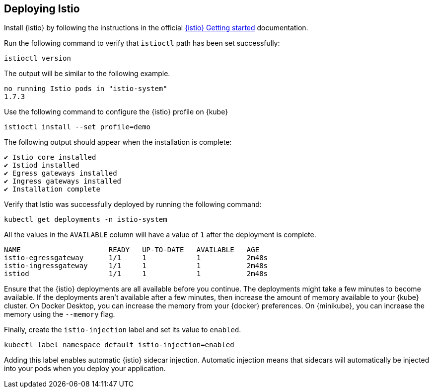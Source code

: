 // =================================================================================================
// Deploying Istio
// =================================================================================================

== Deploying Istio

Install {istio} by following the instructions in the official https://istio.io/latest/docs/setup/getting-started[{istio} Getting started^] documentation.

Run the following command to verify that `istioctl` path has been set successfully:

[role=command]
```
istioctl version
```

The output will be similar to the following example.
[source, role="no_copy"]
----
no running Istio pods in "istio-system"
1.7.3
----

Use the following command to configure the {istio} profile on {kube}
[role=command]
```
istioctl install --set profile=demo
```

The following output should appear when the installation is complete:
[source, role="no_copy"]
----
✔ Istio core installed
✔ Istiod installed
✔ Egress gateways installed
✔ Ingress gateways installed
✔ Installation complete
----

Verify that Istio was successfully deployed by running the following command:

[role=command]
```
kubectl get deployments -n istio-system
```

All the values in the `AVAILABLE` column will have a value of `1` after
the deployment is complete.

[source, role="no_copy"]
----
NAME                     READY   UP-TO-DATE   AVAILABLE   AGE
istio-egressgateway      1/1     1            1           2m48s
istio-ingressgateway     1/1     1            1           2m48s
istiod                   1/1     1            1           2m48s
----
 
Ensure that the {istio} deployments are all available before you continue. The deployments might take a few minutes to become available. If the deployments aren't available after a few minutes, then increase the amount of memory available to your {kube} cluster. On Docker Desktop, you can increase the memory from your {docker} preferences. On {minikube}, you can increase the memory using the `--memory` flag.

Finally, create the `istio-injection` label and set its value to `enabled`.

[role=command]
```
kubectl label namespace default istio-injection=enabled
```

Adding this label enables automatic {istio} sidecar injection. Automatic injection means that sidecars will
automatically be injected into your pods when you deploy your application.
